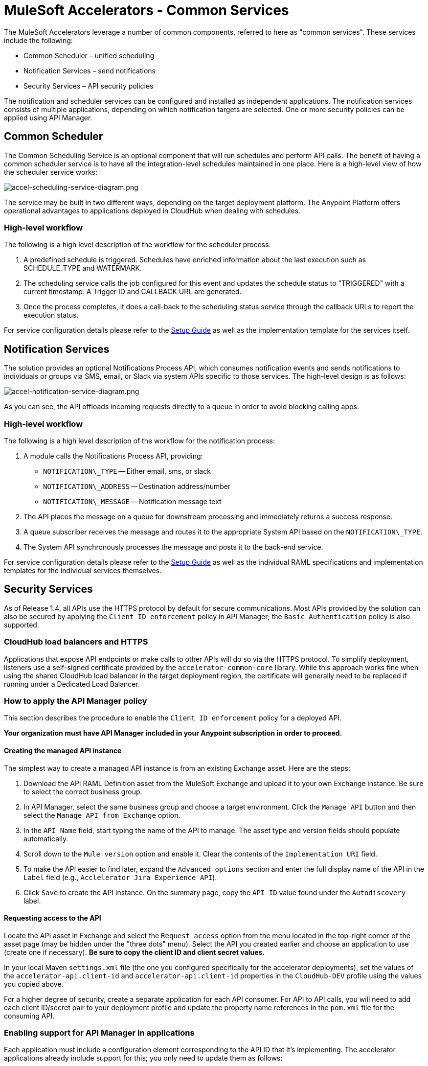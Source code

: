 = MuleSoft Accelerators - Common Services

The MuleSoft Accelerators leverage a number of common components, referred to here as "common services". These services include the following:

* Common Scheduler – unified scheduling
* Notification Services – send notifications
* Security Services – API security policies

The notification and scheduler services can be configured and installed as independent applications. The notification services consists of multiple applications, depending on which notification targets are selected. One or more security policies can be applied using API Manager.

== Common Scheduler

The Common Scheduling Service is an optional component that will run schedules and perform API calls. The benefit of having a common scheduler service is to have all the integration-level schedules maintained in one place. Here is a high-level view of how the scheduler service works:

image::https://www.mulesoft.com/ext/solutions/draft/images/accel-scheduling-service-diagram.png[accel-scheduling-service-diagram.png]

The service may be built in two different ways, depending on the target deployment platform. The Anypoint Platform offers operational advantages to applications deployed in CloudHub when dealing with schedules.

=== High-level workflow

The following is a high level description of the workflow for the scheduler process:

. A predefined schedule is triggered. Schedules have enriched information about the last execution such as SCHEDULE_TYPE and WATERMARK.
. The scheduling service calls the job configured for this event and updates the schedule status to "TRIGGERED" with a current timestamp. A Trigger ID and CALLBACK URL are generated.
. Once the process completes, it does a call-back to the scheduling status service through the callback URLs to report the execution status.

For service configuration details please refer to the xref:setup-guide.adoc[Setup Guide] as well as the implementation template for the services itself.

== Notification Services

The solution provides an optional Notifications Process API, which consumes notification events and sends notifications to individuals or groups via SMS, email, or Slack via system APIs specific to those services. The high-level design is as follows:

image::https://www.mulesoft.com/ext/solutions/draft/images/accel-notification-service-diagram.png[accel-notification-service-diagram.png]

As you can see, the API offloads incoming requests directly to a queue in order to avoid blocking calling apps.

=== High-level workflow

The following is a high level description of the workflow for the notification process:

. A module calls the Notifications Process API, providing:
 ** `NOTIFICATION\_TYPE` -- Either email, sms, or slack
 ** `NOTIFICATION\_ADDRESS` -- Destination address/number
 ** `NOTIFICATION\_MESSAGE` -- Notification message text
. The API places the message on a queue for downstream processing and immediately returns a success response.
. A queue subscriber receives the message and routes it to the appropriate System API based on the `NOTIFICATION\_TYPE`.
. The System API synchronously processes the message and posts it to the back-end service.

For service configuration details please refer to the xref:setup-guide.adoc[Setup Guide] as well as the individual RAML specifications and implementation templates for the individual services themselves.

== Security Services

As of Release 1.4, all APIs use the HTTPS protocol by default for secure communications. Most APIs provided by the solution can also be secured by applying the `Client ID enforcement` policy in API Manager; the `Basic Authentication` policy is also supported.

=== CloudHub load balancers and HTTPS

Applications that expose API endpoints or make calls to other APIs will do so via the HTTPS protocol. To simplify deployment, listeners use a self-signed certificate provided by the `accelerator-common-core` library. While this approach works fine when using the shared CloudHub load balancer in the target deployment region, the certificate will generally need to be replaced if running under a Dedicated Load Balancer.

=== How to apply the API Manager policy

This section describes the procedure to enable the `Client ID enforcement` policy for a deployed API.

*Your organization must have API Manager included in your Anypoint subscription in order to proceed.*

==== Creating the managed API instance

The simplest way to create a managed API instance is from an existing Exchange asset. Here are the steps:

. Download the API RAML Definition asset from the MuleSoft Exchange and upload it to your own Exchange instance. Be sure to select the correct business group.
. In API Manager, select the same business group and choose a target environment. Click the `Manage API` button and then select the `Manage API from Exchange` option.
. In the `API Name` field, start typing the name of the API to manage. The asset type and version fields should populate automatically.
. Scroll down to the `Mule version` option and enable it. Clear the contents of the `Implementation URI` field.
. To make the API easier to find later, expand the `Advanced options` section and enter the full display name of the API in the `Label` field (e.g., `Acclelerator Jira Experience API`).
. Click `Save` to create the API instance. On the summary page, copy the `API ID` value found under the `Autodiscovery` label.

==== Requesting access to the API

Locate the API asset in Exchange and select the `Request access` option from the menu located in the top-right corner of the asset page (may be hidden under the "three dots" menu). Select the API you created earlier and choose an application to use (create one if necessary). *Be sure to copy the client ID and client secret values.*

In your local Maven `settings.xml` file (the one you configured specifically for the accelerator deployments), set the values of the `accelerator-api.client-id` and `accelerator-api.client-id` properties in the `CloudHub-DEV` profile using the values you copied above.

For a higher degree of security, create a separate application for each API consumer. For API to API calls, you will need to add each client ID/secret pair to your deployment profile and update the property name references in the `pom.xml` file for the consuming API.

=== Enabling support for API Manager in applications

Each application must include a configuration element corresponding to the API ID that it's implementing. The accelerator applications already include support for this; you only need to update them as follows:

. In the implementation project, open the `global.xml` file found under the `src/main/mule` folder.
. When the editor opens, select the `Configuration XML` tab to reveal the XML source.
. Locate the `api-gateway:autodiscovery` element and uncomment it. Leave the values as they are.
. In the property file under `src/main/resources/properties` representing the target deployment environment (e.g., `DEV.yaml`), locate the `autodiscoveryID` property and set it to the value copied from the `API ID` value, above. Be sure to keep the double-quotes (all YAML config properties must be defined in quotes).
. Deploy the updated application and monitor the log file. Just before the `Your application is started` message, there should be one similar to the following:
+
----
API ApiKey{id='16422525'} is now unblocked (available).
----

. Verify that the status of the API instance in API Manager now shows as "Available".

==== Applying the policy

The following steps describe how to apply the `Client ID enforcement policy` to a specific API:

. In API Manager, locate the API to apply the policy to and click the version label to bring up the API settings page.
. Select the `Policies` item from the left navigation menu and click the `Apply New Policy` button.
. Select the latest version of the `Client ID enforcement` policy and then click `Configure Policy`.
. In the policy configuration page, choose the `HTTP Basic Authentication Header` option for the `Credentials origin` setting.
. Click the `Apply` button to create and apply the policy to the API.

The policy should take effect after a few moments.

=== Automated policies

An easier way to apply policies to all APIs is to deploy them as Automated policy. Existing applications will be updated, while new deployments will automatically get the policy. The steps for configuring the policies themselves remain the same.

== See Also

* The https://anypoint.mulesoft.com/exchange/org.mule.examples/accelerator-mulesoft-api-template-src/[API Template Project^] is a generic implementation template that allows you to quickly create implementations for new API specifications.
* The https://anypoint.mulesoft.com/exchange/org.mule.examples/accelerator-archetype-api-template-src/[Maven Archetype Plugin^] is a Maven archetype pre-built with Accelerator best practices to help developers kick start their development of new APIs.
* The xref:setup-guide.adoc[MuleSoft Accelerators Setup Guide] provides detailed information about configuring and using these services. Refer to the navigation pages on the left for more information about these services from a functional perspective.
* The xref:index.adoc[MuleSoft Accelerators] main page.

== See Also

* The xref:index.adoc[MuleSoft Accelerators] main page.
